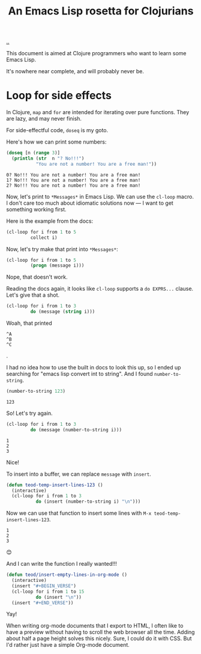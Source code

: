 :PROPERTIES:
:ID: f777f427-209c-4525-aef7-c8ce889018b2
:END:
#+TITLE: An Emacs Lisp rosetta for Clojurians

[[file:..][..]]

This document is aimed at Clojure programmers who want to learn some Emacs Lisp.

It's nowhere near complete, and will probably never be.

* Loop for side effects

In Clojure, =map= and =for= are intended for iterating over pure functions.
They are lazy, and may never finish.

For side-effectful code, =doseq= is my goto.

Here's how we can print some numbers:

#+begin_src clojure :results output :exports both
(doseq [n (range 3)]
  (println (str  n "? No!!!")
           "You are not a number! You are a free man!"))
#+end_src

#+RESULTS:
: 0? No!!! You are not a number! You are a free man!
: 1? No!!! You are not a number! You are a free man!
: 2? No!!! You are not a number! You are a free man!

Now, let's print to =*Messages*= in Emacs Lisp.
We can use the =cl-loop= macro.
I don't care too much about idiomatic solutions now --- I want to get something working first.

Here is the example from the docs:

#+begin_src emacs-lisp
(cl-loop for i from 1 to 5
         collect i)
#+end_src

#+RESULTS:
| 1 | 2 | 3 | 4 | 5 |

Now, let's try make that print into =*Messages*=:

#+begin_src emacs-lisp
(cl-loop for i from 1 to 5
         (progn (message i)))
#+end_src

Nope, that doesn't work.

Reading the docs again, it looks like =cl-loop= supports a =do EXPRS...= clause.
Let's give that a shot.

#+begin_src emacs-lisp
(cl-loop for i from 1 to 3
         do (message (string i)))
#+end_src

Woah, that printed

#+begin_src
^A
^B
^C
#+end_src

.

I had no idea how to use the built in docs to look this up, so I ended up searching for "emacs lisp convert int to string".
And I found =number-to-string=.

#+begin_src emacs-lisp :exports both
(number-to-string 123)
#+end_src

#+RESULTS:
: 123

So! Let's try again.

#+begin_src emacs-lisp
(cl-loop for i from 1 to 3
         do (message (number-to-string i)))
#+end_src

#+RESULTS:

#+begin_src
1
2
3
#+end_src

Nice!

To insert into a buffer, we can replace =message= with =insert=.

#+begin_src emacs-lisp
(defun teod-temp-insert-lines-123 ()
  (interactive)
  (cl-loop for i from 1 to 3
           do (insert (number-to-string i) "\n")))
#+end_src

Now we can use that function to insert some lines with =M-x teod-temp-insert-lines-123=.

#+begin_src
1
2
3
#+end_src

😊

And I can write the function I really wanted!!!

#+begin_src emacs-lisp
(defun teod/insert-empty-lines-in-org-mode ()
  (interactive)
  (insert "#+BEGIN_VERSE")
  (cl-loop for i from 1 to 15
           do (insert "\n"))
  (insert "#+END_VERSE"))
#+end_src

Yay!

When writing org-mode documents that I export to HTML, I often like to have a preview without having to scroll the web browser all the time.
Adding about half a page height solves this nicely.
Sure, I could do it with CSS.
But I'd rather just have a simple Org-mode document.

#+begin_verse




















#+end_verse
